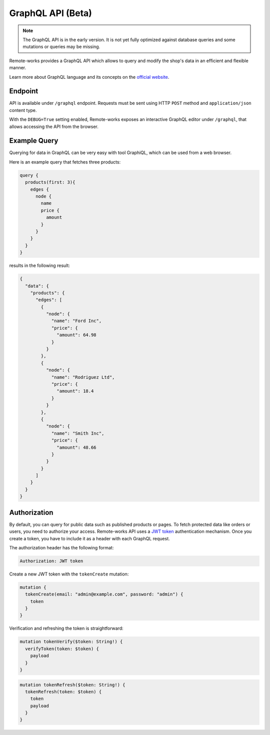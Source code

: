 GraphQL API (Beta)
====================

.. note::

    The GraphQL API is in the early version. It is not yet fully optimized against database queries and some mutations or queries may be missing.


Remote-works provides a GraphQL API which allows to query and modify the shop's data in an efficient and flexible manner.

Learn more about GraphQL language and its concepts on the `official website <https://graphql.org>`_.


Endpoint
--------
API is available under ``/graphql`` endpoint. Requests must be sent using HTTP ``POST`` method and ``application/json`` content type.

With the ``DEBUG=True`` setting enabled, Remote-works exposes an interactive GraphQL editor under ``/graphql``, that allows accessing the API from the browser.


Example Query
-------------

Querying for data in GraphQL can be very easy with tool GraphiQL, which can be used from a web browser.

Here is an example query that fetches three products:

.. code-block:: html

    query {
      products(first: 3){
        edges {
          node {
            name
            price {
              amount
            }
          }
        }
      }
    }

results in the following result:

.. code-block:: html

    {
      "data": {
        "products": {
          "edges": [
            {
              "node": {
                "name": "Ford Inc",
                "price": {
                  "amount": 64.98
                }
              }
            },
            {
              "node": {
                "name": "Rodriguez Ltd",
                "price": {
                  "amount": 18.4
                }
              }
            },
            {
              "node": {
                "name": "Smith Inc",
                "price": {
                  "amount": 48.66
                }
              }
            }
          ]
        }
      }
    }

Authorization
----------------------------
By default, you can query for public data such as published products or pages. To fetch protected data like orders or users, you need to authorize your access. Remote-works API uses a `JWT token <https://jwt.io/>`_ authentication mechanism. Once you create a token, you have to include it as a header with each GraphQL request.

The authorization header has the following format:

.. code-block:: html

    Authorization: JWT token

Create a new JWT token with the ``tokenCreate`` mutation:

.. code-block:: html

    mutation {
      tokenCreate(email: "admin@example.com", password: "admin") {
        token
      }
    }

Verification and refreshing the token is straightforward:

.. code-block:: html

    mutation tokenVerify($token: String!) {
      verifyToken(token: $token) {
        payload
      }
    }

.. code-block:: html

    mutation tokenRefresh($token: String!) {
      tokenRefresh(token: $token) {
        token
        payload
      }
    }
